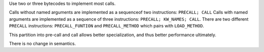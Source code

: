 Use two or three bytecodes to implement most calls.

Calls without named arguments are implemented as a sequenceof two
instructions:  ``PRECALL; CALL`` Calls with named arguments are implemented
as a sequence of three instructions: ``PRECALL; KW_NAMES; CALL``. There are
two different ``PRECALL`` instructions: ``PRECALL_FUNTION`` and
``PRECALL_METHOD`` which pairs with ``LOAD_METHOD``.

This partition into pre-call and call allows better specialization, and thus
better performance ultimately.

There is no change in semantics.
